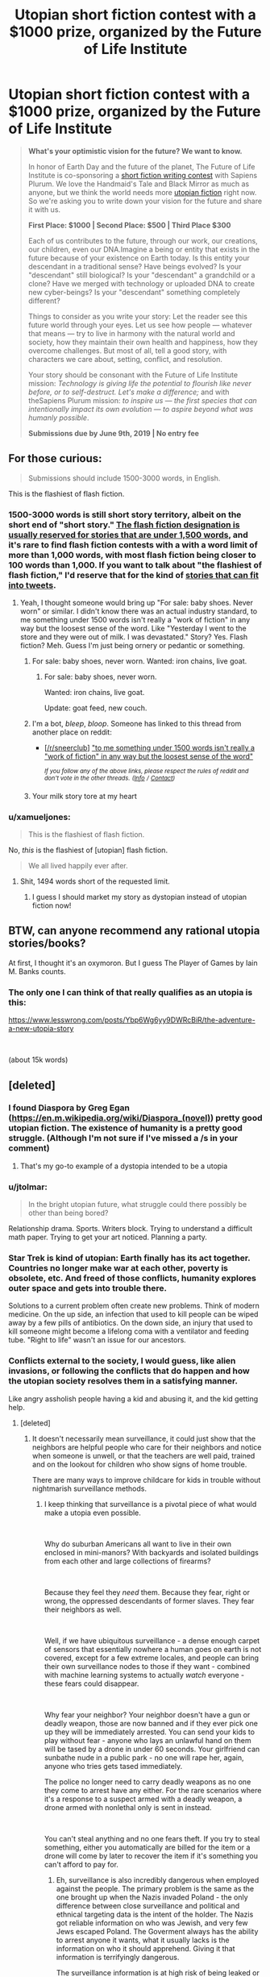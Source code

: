 #+TITLE: Utopian short fiction contest with a $1000 prize, organized by the Future of Life Institute

* Utopian short fiction contest with a $1000 prize, organized by the Future of Life Institute
:PROPERTIES:
:Author: Metamancer
:Score: 66
:DateUnix: 1556397049.0
:DateShort: 2019-Apr-28
:END:
#+begin_quote
  *What's your optimistic vision for the future? We want to know.*

  In honor of Earth Day and the future of the planet, The Future of Life Institute is co-sponsoring a [[http://futureoflifeinstitute.acemlnb.com/lt.php?s=666437b73e0e0dba690d8ac12efdd365&i=230A474A1A27553][short fiction writing contest]] with Sapiens Plurum. We love the Handmaid's Tale and Black Mirror as much as anyone, but we think the world needs more [[http://futureoflifeinstitute.acemlnb.com/lt.php?s=666437b73e0e0dba690d8ac12efdd365&i=230A474A1A27554][utopian fiction]] right now. So we're asking you to write down your vision for the future and share it with us.

  *First Place: $1000 | Second Place: $500 | Third Place $300*

  Each of us contributes to the future, through our work, our creations, our children, even our DNA.Imagine a being or entity that exists in the future because of your existence on Earth today. Is this entity your descendant in a traditional sense? Have beings evolved? Is your "descendant" still biological? Is your "descendant" a grandchild or a clone? Have we merged with technology or uploaded DNA to create new cyber-beings? Is your "descendant" something completely different?

  Things to consider as you write your story: Let the reader see this future world through your eyes. Let us see how people --- whatever that means --- try to live in harmony with the natural world and society, how they maintain their own health and happiness, how they overcome challenges.  But most of all, tell a good story, with characters we care about, setting, conflict, and resolution.

  Your story should be consonant with the Future of Life Institute mission: /Technology is giving life the potential to flourish like never before, or to self-destruct. Let's make a difference;/ and with theSapiens Plurum mission: /to inspire us --- the first species that can intentionally impact its own evolution --- to aspire beyond what was humanly possible/.

  *Submissions due by June 9th, 2019 | No entry fee*
#+end_quote


** For those curious:

#+begin_quote
  Submissions should include 1500-3000 words, in English. 
#+end_quote

This is the flashiest of flash fiction.
:PROPERTIES:
:Author: DaystarEld
:Score: 17
:DateUnix: 1556402964.0
:DateShort: 2019-Apr-28
:END:

*** 1500-3000 words is still short story territory, albeit on the short end of "short story." [[https://www.writersdigest.com/writing-articles/by-writing-goal/improve-my-writing/flash-fiction-faqs][The flash fiction designation is usually reserved for stories that are under 1,500 words]], and it's rare to find flash fiction contests with a with a word limit of more than 1,000 words, with most flash fiction being closer to 100 words than 1,000. If you want to talk about "the flashiest of flash fiction," I'd reserve that for the kind of [[https://twitter.com/ASmallFiction][stories that can fit into tweets]].
:PROPERTIES:
:Author: Kuiper
:Score: 13
:DateUnix: 1556430467.0
:DateShort: 2019-Apr-28
:END:

**** Yeah, I thought someone would bring up "For sale: baby shoes. Never worn" or similar. I didn't know there was an actual industry standard, to me something under 1500 words isn't really a "work of fiction" in any way but the loosest sense of the word. Like "Yesterday I went to the store and they were out of milk. I was devastated." Story? Yes. Flash fiction? Meh. Guess I'm just being ornery or pedantic or something.
:PROPERTIES:
:Author: DaystarEld
:Score: 3
:DateUnix: 1556432146.0
:DateShort: 2019-Apr-28
:END:

***** For sale: baby shoes, never worn. Wanted: iron chains, live goat.
:PROPERTIES:
:Author: EliezerYudkowsky
:Score: 8
:DateUnix: 1556468056.0
:DateShort: 2019-Apr-28
:END:

****** For sale: baby shoes, never worn.

Wanted: iron chains, live goat.

Update: goat feed, new couch.
:PROPERTIES:
:Author: DaystarEld
:Score: 5
:DateUnix: 1556475022.0
:DateShort: 2019-Apr-28
:END:


***** I'm a bot, /bleep/, /bloop/. Someone has linked to this thread from another place on reddit:

- [[[/r/sneerclub]]] [[https://www.reddit.com/r/SneerClub/comments/bl1ffd/to_me_something_under_1500_words_isnt_really_a/]["to me something under 1500 words isn't really a "work of fiction" in any way but the loosest sense of the word"]]

 /^{If you follow any of the above links, please respect the rules of reddit and don't vote in the other threads.} ^{([[/r/TotesMessenger][Info]]} ^{/} ^{[[/message/compose?to=/r/TotesMessenger][Contact]])}/
:PROPERTIES:
:Author: TotesMessenger
:Score: 1
:DateUnix: 1557082293.0
:DateShort: 2019-May-05
:END:


***** Your milk story tore at my heart
:PROPERTIES:
:Author: Quibbloboy
:Score: 1
:DateUnix: 1557124029.0
:DateShort: 2019-May-06
:END:


*** u/xamueljones:
#+begin_quote
  This is the flashiest of flash fiction.
#+end_quote

No, /this/ is the flashiest of [utopian] flash fiction.

#+begin_quote
  We all lived happily ever after.
#+end_quote
:PROPERTIES:
:Author: xamueljones
:Score: 3
:DateUnix: 1556465652.0
:DateShort: 2019-Apr-28
:END:

**** Shit, 1494 words short of the requested limit.
:PROPERTIES:
:Author: SimoneNonvelodico
:Score: 2
:DateUnix: 1556708354.0
:DateShort: 2019-May-01
:END:

***** I guess I should market my story as dystopian instead of utopian fiction now!
:PROPERTIES:
:Author: xamueljones
:Score: 2
:DateUnix: 1556741830.0
:DateShort: 2019-May-02
:END:


** BTW, can anyone recommend any rational utopia stories/books?

At first, I thought it's an oxymoron. But I guess The Player of Games by Iain M. Banks counts.
:PROPERTIES:
:Author: onestojan
:Score: 2
:DateUnix: 1556431734.0
:DateShort: 2019-Apr-28
:END:

*** The only one I can think of that really qualifies as an utopia is this:

[[https://www.lesswrong.com/posts/Ybp6Wg6yy9DWRcBiR/the-adventure-a-new-utopia-story]]

​

(about 15k words)
:PROPERTIES:
:Author: Metamancer
:Score: 2
:DateUnix: 1556470482.0
:DateShort: 2019-Apr-28
:END:


** [deleted]
:PROPERTIES:
:Score: 2
:DateUnix: 1556417655.0
:DateShort: 2019-Apr-28
:END:

*** I found Diaspora by Greg Egan ([[https://en.m.wikipedia.org/wiki/Diaspora_(novel)]]) pretty good utopian fiction. The existence of humanity is a pretty good struggle. (Although I'm not sure if I've missed a /s in your comment)
:PROPERTIES:
:Author: hyperionsshrike
:Score: 8
:DateUnix: 1556424022.0
:DateShort: 2019-Apr-28
:END:

**** That's my go-to example of a dystopia intended to be a utopia
:PROPERTIES:
:Author: yagsuomynona
:Score: 1
:DateUnix: 1556474989.0
:DateShort: 2019-Apr-28
:END:


*** u/jtolmar:
#+begin_quote
  In the bright utopian future, what struggle could there possibly be other than being bored?
#+end_quote

Relationship drama. Sports. Writers block. Trying to understand a difficult math paper. Trying to get your art noticed. Planning a party.
:PROPERTIES:
:Author: jtolmar
:Score: 4
:DateUnix: 1556435065.0
:DateShort: 2019-Apr-28
:END:


*** Star Trek is kind of utopian: Earth finally has its act together. Countries no longer make war at each other, poverty is obsolete, etc. And freed of those conflicts, humanity explores outer space and gets into trouble there.

Solutions to a current problem often create new problems. Think of modern medicine. On the up side, an infection that used to kill people can be wiped away by a few pills of antibiotics. On the down side, an injury that used to kill someone might become a lifelong coma with a ventilator and feeding tube. "Right to life" wasn't an issue for our ancestors.
:PROPERTIES:
:Author: Skyblacker
:Score: 5
:DateUnix: 1556435524.0
:DateShort: 2019-Apr-28
:END:


*** Conflicts external to the society, I would guess, like alien invasions, or following the conflicts that do happen and how the utopian society resolves them in a satisfying manner.

Like angry assholish people having a kid and abusing it, and the kid getting help.
:PROPERTIES:
:Author: Hust91
:Score: 2
:DateUnix: 1556458695.0
:DateShort: 2019-Apr-28
:END:

**** [deleted]
:PROPERTIES:
:Score: 2
:DateUnix: 1556459109.0
:DateShort: 2019-Apr-28
:END:

***** It doesn't necessarily mean surveillance, it could just show that the neighbors are helpful people who care for their neighbors and notice when someone is unwell, or that the teachers are well paid, trained and on the lookout for children who show signs of home trouble.

There are many ways to improve childcare for kids in trouble without nightmarish surveillance methods.
:PROPERTIES:
:Author: Hust91
:Score: 1
:DateUnix: 1556493101.0
:DateShort: 2019-Apr-29
:END:

****** I keep thinking that surveillance is a pivotal piece of what would make a utopia even possible.

​

Why do suburban Americans all want to live in their own enclosed in mini-manors? With backyards and isolated buildings from each other and large collections of firearms?

​

Because they feel they /need/ them. Because they fear, right or wrong, the oppressed descendants of former slaves. They fear their neighbors as well.

​

Well, if we have ubiquitous surveillance - a dense enough carpet of sensors that essentially nowhere a human goes on earth is not covered, except for a few extreme locales, and people can bring their own surveillance nodes to those if they want - combined with machine learning systems to actually /watch/ everyone - these fears could disappear.

​

Why fear your neighbor? Your neighbor doesn't have a gun or deadly weapon, those are now banned and if they ever pick one up they will be immediately arrested. You can send your kids to play without fear - anyone who lays an unlawful hand on them will be tased by a drone in under 60 seconds. Your girlfriend can sunbathe nude in a public park - no one will rape her, again, anyone who tries gets tased immediately.

The police no longer need to carry deadly weapons as no one they come to arrest have any either. For the rare scenarios where it's a response to a suspect armed with a deadly weapon, a drone armed with nonlethal only is sent in instead.

​

You can't steal anything and no one fears theft. If you try to steal something, either you automatically are billed for the item or a drone will come by later to recover the item if it's something you can't afford to pay for.
:PROPERTIES:
:Author: SoylentRox
:Score: 1
:DateUnix: 1556857312.0
:DateShort: 2019-May-03
:END:

******* Eh, surveillance is also incredibly dangerous when employed against the people. The primary problem is the same as the one brought up when the Nazis invaded Poland - the only difference between close surveillance and political and ethnical targeting data is the intent of the holder. The Nazis got reliable information on who was Jewish, and very few Jews escaped Poland. The Goverment always has the ability to arrest anyone it wants, what it usually lacks is the information on who it should apprehend. Giving it that information is terrifyingly dangerous.

The surveillance information is at high risk of being leaked or stolen, especially in the hands of massive organizations that have to make it available to a /lot/ of people.

TL;DR A certain combination of power and information is extremely dangerous and should not be given to anyone lest they use it for their own needs, like winning the next election or Hydra's plot from Captain America: Winter Soldier to quell rebellions, neither of which work if they don't have information on who has the opinions they dislike.

Further, I'd argue that similar benefits as the surveillance grants (though not working as swiftly) can be gained simply through robust and well-designed education and incentive systems that encourages citizens to be vigilant and empathic with others, along of course with well-funded child-care and police systems manned by dedicated professionals with training in psychology and deescalation.

You can get a /lot/ closer to utopia simply by taking some of our current societies and adjusting some of the biggest flaws.
:PROPERTIES:
:Author: Hust91
:Score: 2
:DateUnix: 1556970025.0
:DateShort: 2019-May-04
:END:


*** Like [[/u/jtolmar][u/jtolmar]] said, relationships. [[https://www.webtoons.com/en/romance/always-human/1-i-guess-thats-why-i-admire-her/viewer?title_no=557&episode_no=1][Always Human]] is a good example.
:PROPERTIES:
:Author: Metamancer
:Score: 1
:DateUnix: 1556476126.0
:DateShort: 2019-Apr-28
:END:


** an Utopia where we don't need to feel disturbed when asked to make fiction about utopia of the future
:PROPERTIES:
:Author: CarefulResearch
:Score: 1
:DateUnix: 1556401245.0
:DateShort: 2019-Apr-28
:END:


** u/eroticas:
#+begin_quote
  In honor of Earth Day and the future of the planet, The Future of Life Institute is co-sponsoring a short fiction writing contest with Sapiens Plurum. We love the Handmaid's Tale and Black Mirror as much as anyone, but we think the world needs more utopian fiction right now. So we're asking you to write down your vision for the future and share it with us.
#+end_quote

The quoted text is not found in the link (and the link doesn't actually emphasize optimism in the prompt, except in linking to the utopia article). Or am i missing something?
:PROPERTIES:
:Author: eroticas
:Score: 1
:DateUnix: 1556642553.0
:DateShort: 2019-Apr-30
:END:

*** The quoted text is a copy/paste from the e-mail I received from the Future of Life Institute, because I'm on their mailing list.
:PROPERTIES:
:Author: Metamancer
:Score: 1
:DateUnix: 1556644634.0
:DateShort: 2019-Apr-30
:END:


** This got me thinking about utopias, and after a first moment where I actually found it hard to even imagine /what/ exactly could sound like a satisfying ideal world that does not sound like a total nightmare to someone else I think I started developing a good potential setting.

The problem is the word limit. 3000 words are very little to weave the necessary world-building into a natural-sounding narrative. It's easy to do by framing everything as, say, a lesson of some sort, but that makes the story basically just an infodump. I'll see if I can think of a quickly resolved conflict that is also representative of the world as a whole, but it's a hard task.
:PROPERTIES:
:Author: SimoneNonvelodico
:Score: 1
:DateUnix: 1556708229.0
:DateShort: 2019-May-01
:END:


** Well with the given word limit, it won't be a /story/ per se, but an /overview/ of what the "utopia" would be like. Or at least the process. I can't imagine fitting a memorable character in with that sort of world-building.
:PROPERTIES:
:Author: Caladir_
:Score: 1
:DateUnix: 1556732328.0
:DateShort: 2019-May-01
:END:
